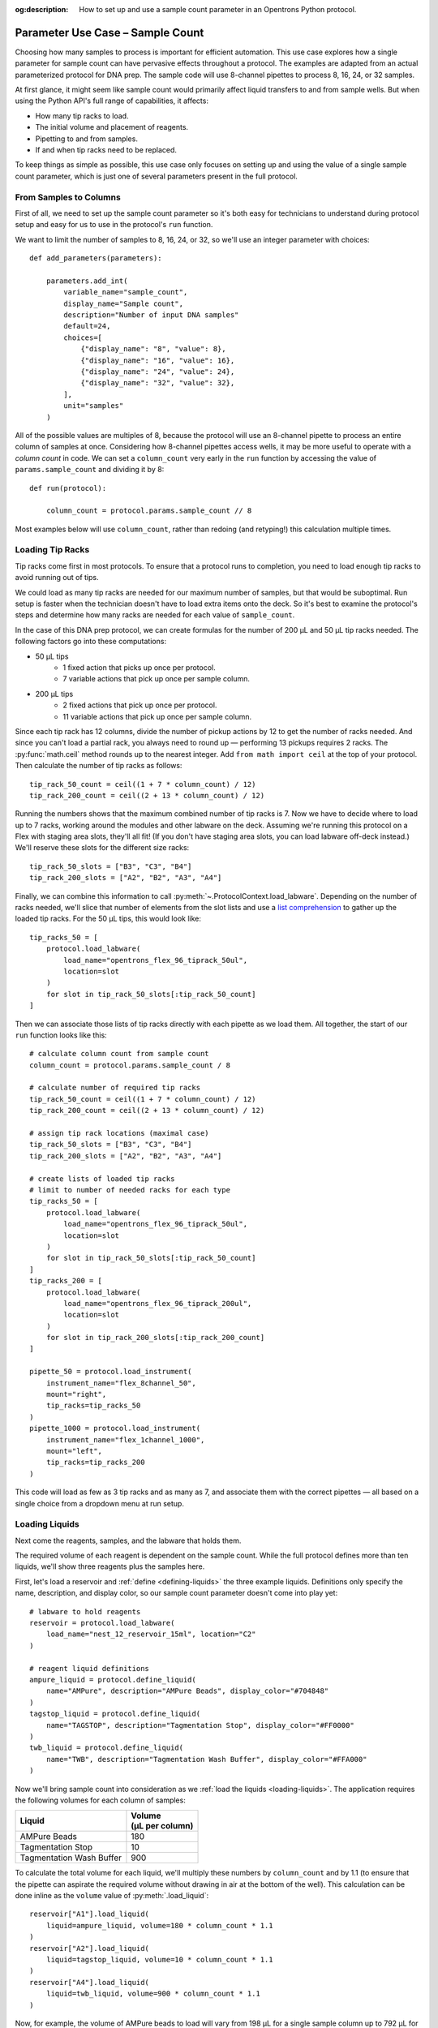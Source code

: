 :og:description: How to set up and use a sample count parameter in an Opentrons Python protocol.

.. _use-case-sample-count:

*********************************
Parameter Use Case – Sample Count
*********************************

Choosing how many samples to process is important for efficient automation. This use case explores how a single parameter for sample count can have pervasive effects throughout a protocol. The examples are adapted from an actual parameterized protocol for DNA prep. The sample code will use 8-channel pipettes to process 8, 16, 24, or 32 samples.

At first glance, it might seem like sample count would primarily affect liquid transfers to and from sample wells. But when using the Python API's full range of capabilities, it affects:

- How many tip racks to load.
- The initial volume and placement of reagents.
- Pipetting to and from samples.
- If and when tip racks need to be replaced.

To keep things as simple as possible, this use case only focuses on setting up and using the value of a single sample count parameter, which is just one of several parameters present in the full protocol.

From Samples to Columns
=======================

First of all, we need to set up the sample count parameter so it's both easy for technicians to understand during protocol setup and easy for us to use in the protocol's ``run`` function.

We want to limit the number of samples to 8, 16, 24, or 32, so we'll use an integer parameter with choices::

    def add_parameters(parameters):

        parameters.add_int(
            variable_name="sample_count",
            display_name="Sample count",
            description="Number of input DNA samples"
            default=24,
            choices=[
                {"display_name": "8", "value": 8},
                {"display_name": "16", "value": 16},
                {"display_name": "24", "value": 24},
                {"display_name": "32", "value": 32},
            ],
            unit="samples"
        )

All of the possible values are multiples of 8, because the protocol will use an 8-channel pipette to process an entire column of samples at once. Considering how 8-channel pipettes access wells, it may be more useful to operate with a *column count* in code. We can set a ``column_count`` very early in the ``run`` function by accessing the value of ``params.sample_count`` and dividing it by 8::

    def run(protocol):

        column_count = protocol.params.sample_count // 8

Most examples below will use ``column_count``, rather than redoing (and retyping!) this calculation multiple times.

Loading Tip Racks
=================

Tip racks come first in most protocols. To ensure that a protocol runs to completion, you need to load enough tip racks to avoid running out of tips.

We could load as many tip racks are needed for our maximum number of samples, but that would be suboptimal. Run setup is faster when the technician doesn't have to load extra items onto the deck. So it's best to examine the protocol's steps and determine how many racks are needed for each value of ``sample_count``.

In the case of this DNA prep protocol, we can create formulas for the number of 200 µL and 50 µL tip racks needed. The following factors go into these computations:

- 50 µL tips
    - 1 fixed action that picks up once per protocol.
    - 7 variable actions that pick up once per sample column.
- 200 µL tips
    - 2 fixed actions that pick up once per protocol.
    - 11 variable actions that pick up once per sample column.

Since each tip rack has 12 columns, divide the number of pickup actions by 12 to get the number of racks needed. And since you can't load a partial rack, you always need to round up — performing 13 pickups requires 2 racks. The :py:func:`math.ceil` method rounds up to the nearest integer. Add ``from math import ceil`` at the top of your protocol. Then calculate the number of tip racks as follows::

    tip_rack_50_count = ceil((1 + 7 * column_count) / 12)
    tip_rack_200_count = ceil((2 + 13 * column_count) / 12)

Running the numbers shows that the maximum combined number of tip racks is 7. Now we have to decide where to load up to 7 racks, working around the modules and other labware on the deck. Assuming we're running this protocol on a Flex with staging area slots, they'll all fit! (If you don't have staging area slots, you can load labware off-deck instead.) We'll reserve these slots for the different size racks::

    tip_rack_50_slots = ["B3", "C3", "B4"]
    tip_rack_200_slots = ["A2", "B2", "A3", "A4"]

Finally, we can combine this information to call :py:meth:`~.ProtocolContext.load_labware`. Depending on the number of racks needed, we'll slice that number of elements from the slot lists and use a `list comprehension <https://docs.python.org/2/tutorial/datastructures.html#list-comprehensions>`__ to gather up the loaded tip racks. For the 50 µL tips, this would look like::

    tip_racks_50 = [
        protocol.load_labware(
            load_name="opentrons_flex_96_tiprack_50ul",
            location=slot
        )
        for slot in tip_rack_50_slots[:tip_rack_50_count]
    ]

Then we can associate those lists of tip racks directly with each pipette as we load them. All together, the start of our ``run`` function looks like this::

    # calculate column count from sample count
    column_count = protocol.params.sample_count / 8

    # calculate number of required tip racks
    tip_rack_50_count = ceil((1 + 7 * column_count) / 12)
    tip_rack_200_count = ceil((2 + 13 * column_count) / 12)

    # assign tip rack locations (maximal case)
    tip_rack_50_slots = ["B3", "C3", "B4"]
    tip_rack_200_slots = ["A2", "B2", "A3", "A4"]

    # create lists of loaded tip racks
    # limit to number of needed racks for each type
    tip_racks_50 = [
        protocol.load_labware(
            load_name="opentrons_flex_96_tiprack_50ul",
            location=slot
        )
        for slot in tip_rack_50_slots[:tip_rack_50_count]
    ]
    tip_racks_200 = [
        protocol.load_labware(
            load_name="opentrons_flex_96_tiprack_200ul",
            location=slot
        )
        for slot in tip_rack_200_slots[:tip_rack_200_count]
    ]

    pipette_50 = protocol.load_instrument(
        instrument_name="flex_8channel_50",
        mount="right",
        tip_racks=tip_racks_50
    )
    pipette_1000 = protocol.load_instrument(
        instrument_name="flex_1channel_1000",
        mount="left",
        tip_racks=tip_racks_200
    )

This code will load as few as 3 tip racks and as many as 7, and associate them with the correct pipettes — all based on a single choice from a dropdown menu at run setup.

Loading Liquids
===============

Next come the reagents, samples, and the labware that holds them.

The required volume of each reagent is dependent on the sample count. While the full protocol defines more than ten liquids, we'll show three reagents plus the samples here.

First, let's load a reservoir and :ref:`define <defining-liquids>` the three example liquids. Definitions only specify the name, description, and display color, so our sample count parameter doesn't come into play yet::

    # labware to hold reagents
    reservoir = protocol.load_labware(
        load_name="nest_12_reservoir_15ml", location="C2"
    )

    # reagent liquid definitions
    ampure_liquid = protocol.define_liquid(
        name="AMPure", description="AMPure Beads", display_color="#704848"
    )
    tagstop_liquid = protocol.define_liquid(
        name="TAGSTOP", description="Tagmentation Stop", display_color="#FF0000"
    )
    twb_liquid = protocol.define_liquid(
        name="TWB", description="Tagmentation Wash Buffer", display_color="#FFA000"
    )

Now we'll bring sample count into consideration as we :ref:`load the liquids <loading-liquids>`. The application requires the following volumes for each column of samples:

.. list-table::
    :header-rows: 1

    * - Liquid
      - | Volume
        | (µL per column)
    * - AMPure Beads
      - 180
    * - Tagmentation Stop
      - 10
    * - Tagmentation Wash Buffer
      - 900

To calculate the total volume for each liquid, we'll multiply these numbers by ``column_count`` and by 1.1 (to ensure that the pipette can aspirate the required volume without drawing in air at the bottom of the well). This calculation can be done inline as the ``volume`` value of :py:meth:`.load_liquid`::

    reservoir["A1"].load_liquid(
        liquid=ampure_liquid, volume=180 * column_count * 1.1
    )
    reservoir["A2"].load_liquid(
        liquid=tagstop_liquid, volume=10 * column_count * 1.1
    )
    reservoir["A4"].load_liquid(
        liquid=twb_liquid, volume=900 * column_count * 1.1
    )

Now, for example, the volume of AMPure beads to load will vary from 198 µL for a single sample column up to 792 µL for four columns.

.. tip::

    Does telling a technician to load 792 µL of a liquid seem overly precise? Remember that you can perform any calculation you like to set the value of ``volume``! For example, you could round the AMPure volume up to the nearest 10 µL::

        volume=ceil((180 * column_count * 1.1) / 10) * 10

Finally, it's good practice to label the wells where the samples reside. The sample plate starts out atop the Heater-Shaker Module:

.. code-block::

    hs_mod = protocol.load_module(
        module_name="heaterShakerModuleV1", location="D1"
    )
    hs_adapter = hs_mod.load_adapter(name="opentrons_96_pcr_adapter")
    sample_plate = hs_adapter.load_labware(
        name="opentrons_96_wellplate_200ul_pcr_full_skirt",
        label="Sample Plate",
    )

Now we can construct a ``for`` loop to label each sample well with ``load_liquid()``. The simplest way to do this is to combine our original *sample count* with the fact that the :py:meth:`.Labware.wells()` accessor returns wells top-to-bottom, left-to-right::

    # define sample liquid
    sample_liquid = protocol.define_liquid(
        name="Samples", description=None, display_color="#52AAFF"
    )

    # load 40 µL in each sample well
    for w in range(protocol.params.sample_count):
        sample_plate.wells()[w].load_liquid(liquid=sample_liquid, volume=40)

Processing Samples
==================

When it comes time to process the samples we'll return to working by column, since the protocol uses an 8-channel pipette. There are many pipetting steps in the full protocol, but this section will examine just the steps for adding the Tagmentation Stop liquid. The same techniques would apply to similar steps.

For pipetting in the original sample locations, we'll command the 50 µL pipette to move to some or all of A1–A4 on the sample plate. Similar to when we loaded tip racks earlier, we can use ``column_count`` to slice a list containing these well names, and then iterate over that list with a ``for`` loop::

    for w in ["A1", "A2", "A3", "A4"][:column_count]:
        pipette_50.pick_up_tip()
        pipette_50.aspirate(volume=13, location=reservoir["A2"].bottom())
        pipette_50.dispense(volume=3, location=reservoir["A2"].bottom())
        pipette_50.dispense(volume=10, location=sample_plate[w].bottom())
        pipette_50.move_to(location=sample_plate[w].bottom())
        pipette_50.mix(repetitions=10, volume=20)
        pipette_50.blow_out(location=sample_plate[w].top(z=-2))
        pipette_50.drop_tip()

Each time through the loop, the pipette will fill from the same well of the reservoir and then dispense (and mix and blow out) in a different column of the sample plate.

Later steps of the protocol will move intermediate samples to the middle of the plate (columns 5–8) and final samples to the right side of the plate (columns 9–12). When moving directly from one set of columns to another, we have to track *both lists* with the ``for`` loop. The :py:func:`zip` function lets us pair up the lists of well names and step through them in parallel::

    for s, d in zip(
        ["A1", "A2", "A3", "A4"][:column_count],
        ["A5", "A6", "A7", "A8"][:column_count],
    ):
        pipette_50.pick_up_tip()
        pipette_50.aspirate(volume=13, location=sample_plate[s])
        pipette_50.dispense(volume=13, location=sample_plate[d])
        pipette_50.drop_tip()

This will transfer from column 1 to 5, 2 to 6, and so on — depending on the number of samples chosen during run setup!

